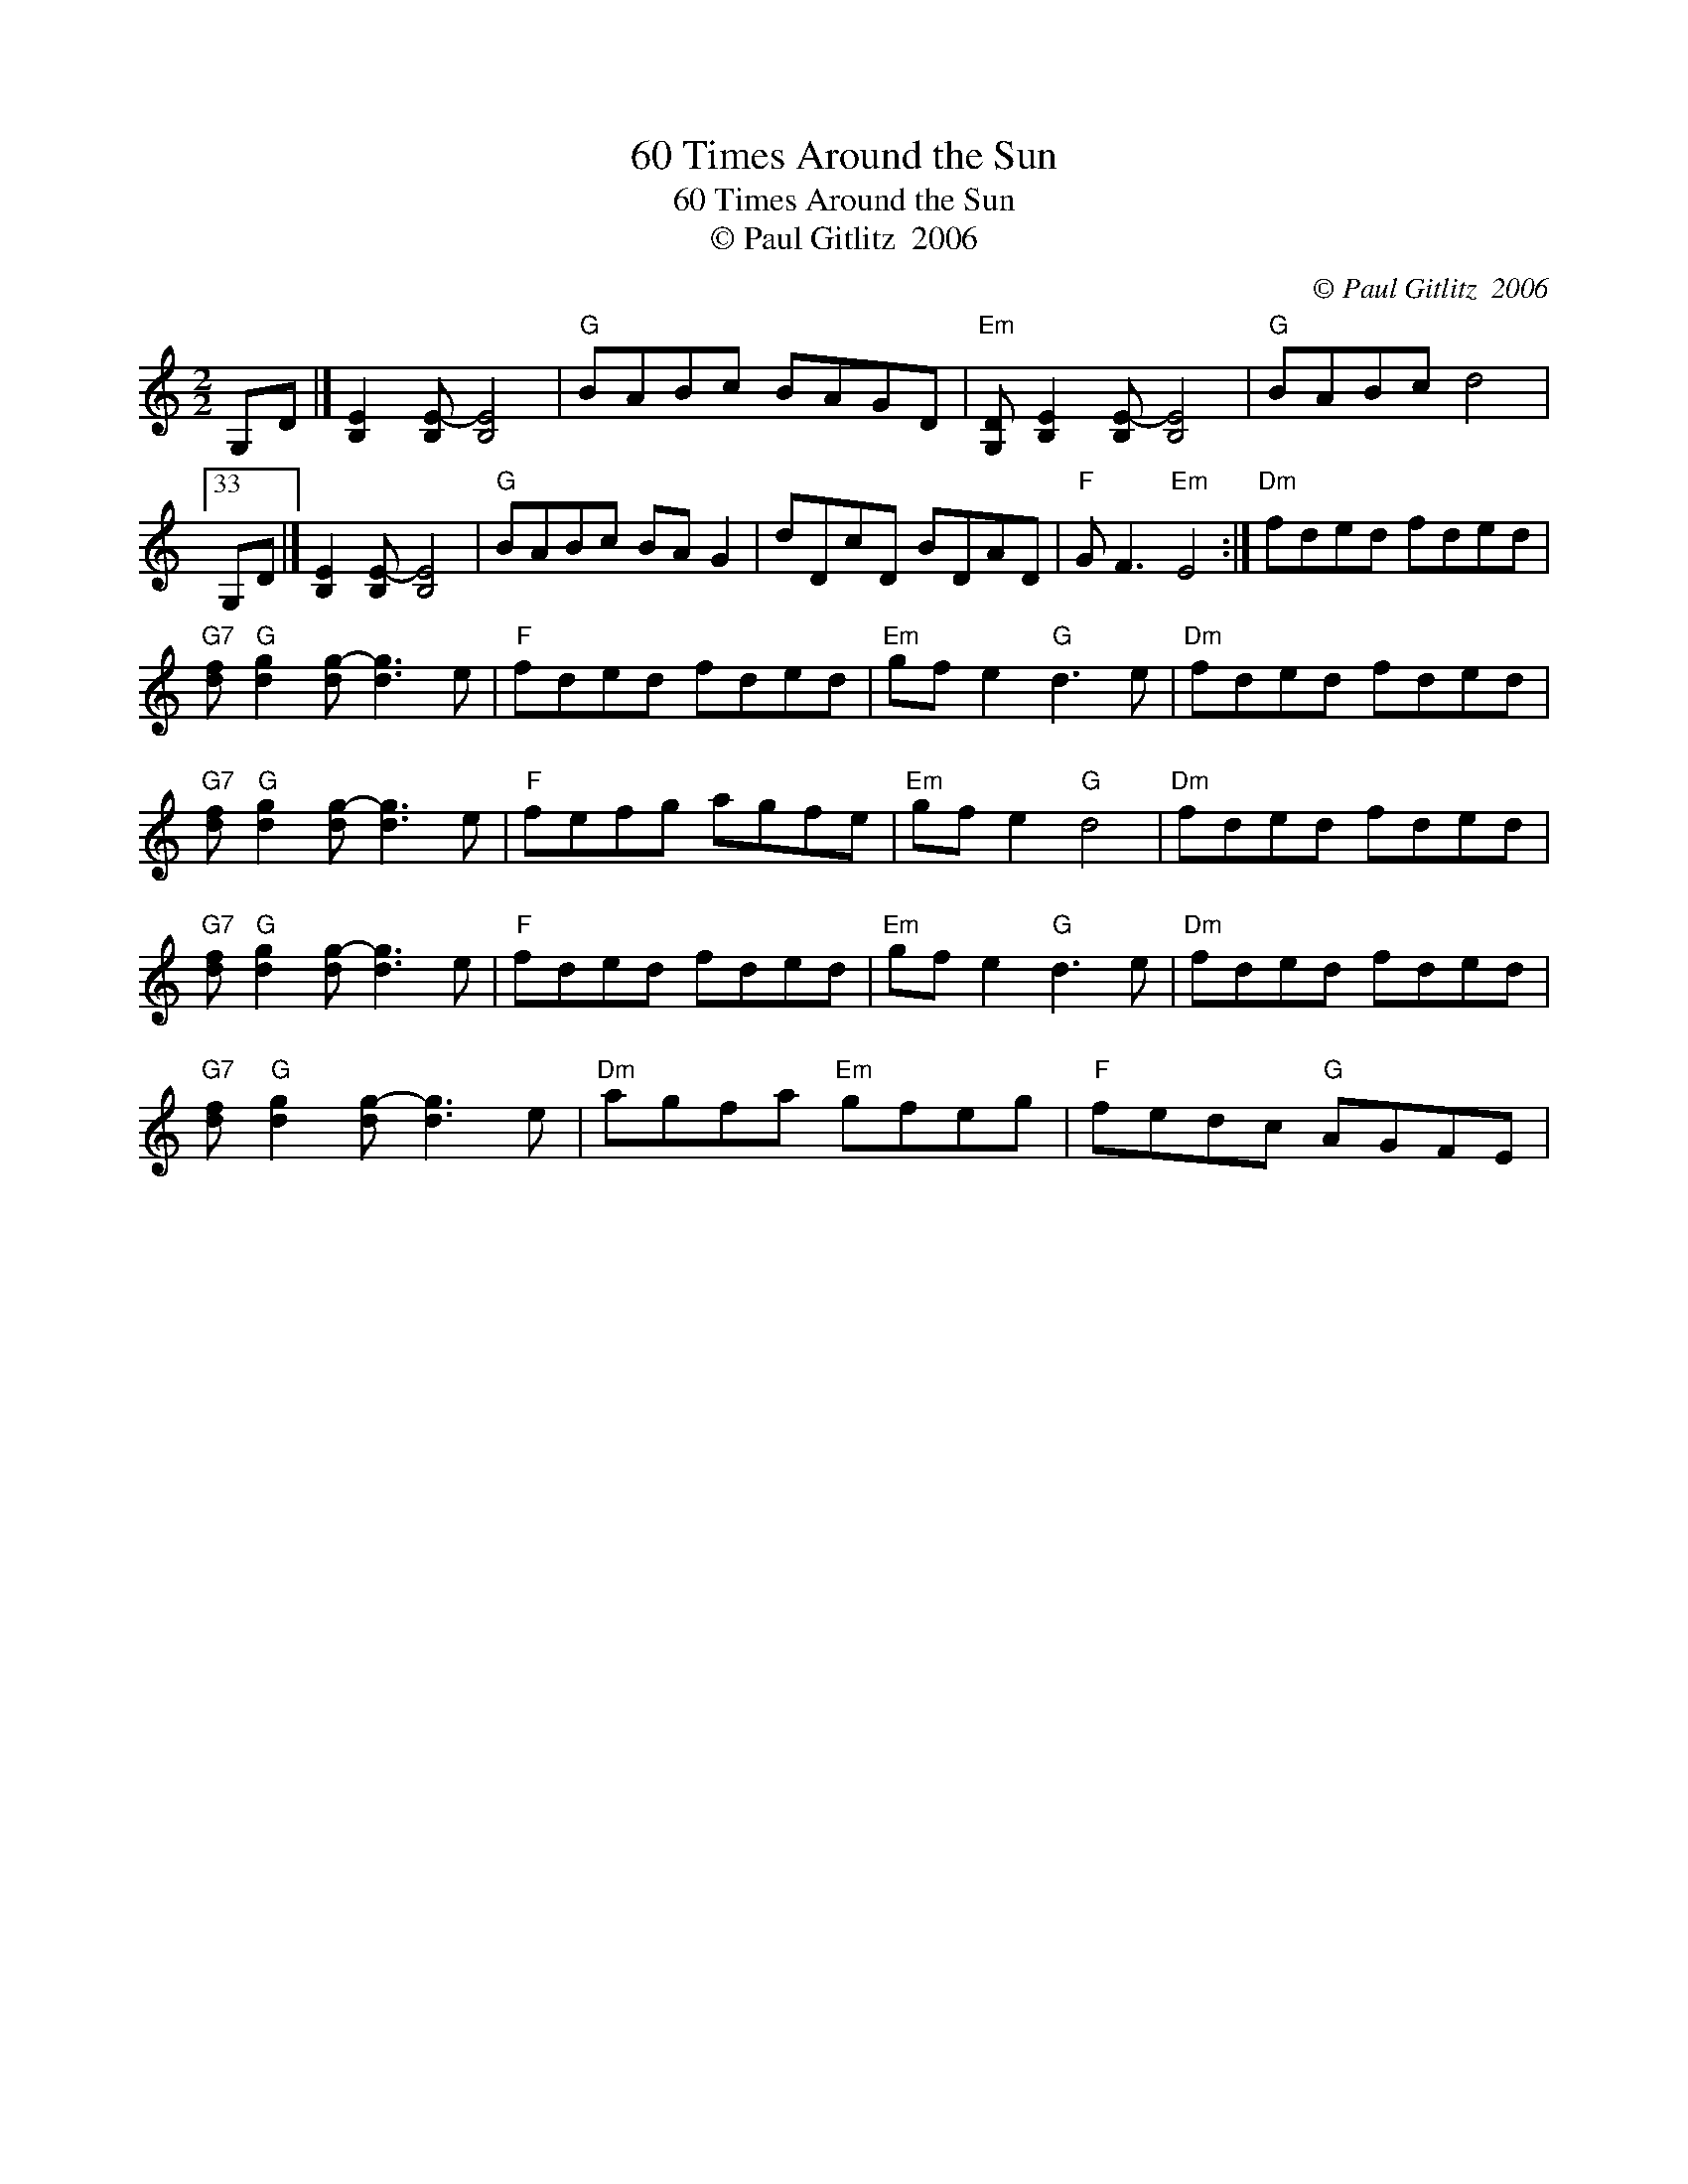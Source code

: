 X:1
T:60 Times Around the Sun
T:60 Times Around the Sun
T:© Paul Gitlitz  2006
C:© Paul Gitlitz  2006
L:1/8
M:2/2
K:C
V:1 treble 
V:1
 G,D |] [B,E]2 [B,E-] [B,E]4 |"G" BABc BAGD |"Em" [G,D] [B,E]2 [B,E-] [B,E]4 |"G" BABc d4 |33 %5
 G,D |] [B,E]2 [B,E-] [B,E]4 |"G" BABc BA G2 | dDcD BDAD |"F" G F3"Em" E4 :|"Dm" fded fded | %11
"G7" [df]"G" [dg]2 [dg-] [dg]3 e |"F" fded fded |"Em" gf e2"G" d3 e |"Dm" fded fded | %15
"G7" [df]"G" [dg]2 [dg-] [dg]3 e |"F" fefg agfe |"Em" gf e2"G" d4 |"Dm" fded fded | %19
"G7" [df]"G" [dg]2 [dg-] [dg]3 e |"F" fded fded |"Em" gf e2"G" d3 e |"Dm" fded fded | %23
"G7" [df]"G" [dg]2 [dg-] [dg]3 e |"Dm" agfa"Em" gfeg |"F" fedc"G" AGFE | %26

